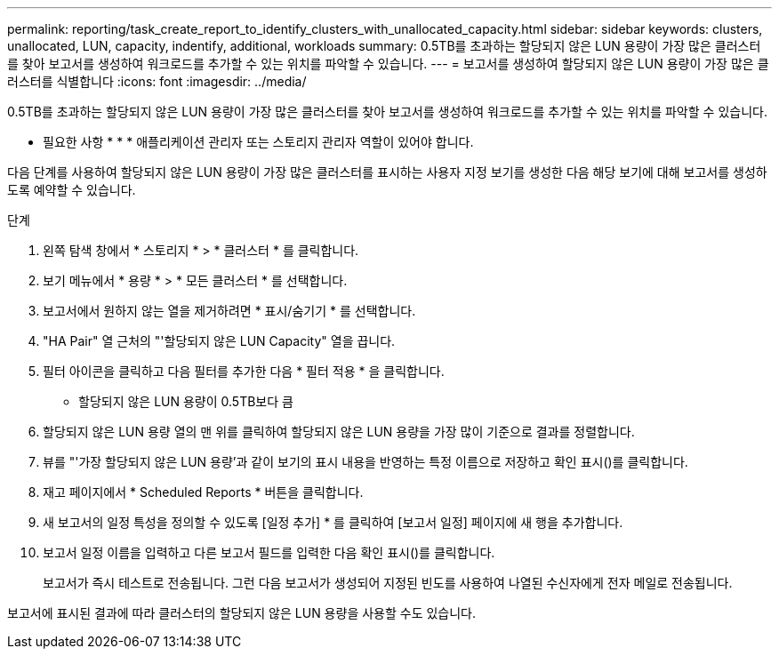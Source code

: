 ---
permalink: reporting/task_create_report_to_identify_clusters_with_unallocated_capacity.html 
sidebar: sidebar 
keywords: clusters, unallocated, LUN, capacity, indentify, additional, workloads 
summary: 0.5TB를 초과하는 할당되지 않은 LUN 용량이 가장 많은 클러스터를 찾아 보고서를 생성하여 워크로드를 추가할 수 있는 위치를 파악할 수 있습니다. 
---
= 보고서를 생성하여 할당되지 않은 LUN 용량이 가장 많은 클러스터를 식별합니다
:icons: font
:imagesdir: ../media/


[role="lead"]
0.5TB를 초과하는 할당되지 않은 LUN 용량이 가장 많은 클러스터를 찾아 보고서를 생성하여 워크로드를 추가할 수 있는 위치를 파악할 수 있습니다.

* 필요한 사항 * * * 애플리케이션 관리자 또는 스토리지 관리자 역할이 있어야 합니다.

다음 단계를 사용하여 할당되지 않은 LUN 용량이 가장 많은 클러스터를 표시하는 사용자 지정 보기를 생성한 다음 해당 보기에 대해 보고서를 생성하도록 예약할 수 있습니다.

.단계
. 왼쪽 탐색 창에서 * 스토리지 * > * 클러스터 * 를 클릭합니다.
. 보기 메뉴에서 * 용량 * > * 모든 클러스터 * 를 선택합니다.
. 보고서에서 원하지 않는 열을 제거하려면 * 표시/숨기기 * 를 선택합니다.
. "HA Pair" 열 근처의 "'할당되지 않은 LUN Capacity" 열을 끕니다.
. 필터 아이콘을 클릭하고 다음 필터를 추가한 다음 * 필터 적용 * 을 클릭합니다.
+
** 할당되지 않은 LUN 용량이 0.5TB보다 큼


. 할당되지 않은 LUN 용량 열의 맨 위를 클릭하여 할당되지 않은 LUN 용량을 가장 많이 기준으로 결과를 정렬합니다.
. 뷰를 "'가장 할당되지 않은 LUN 용량'과 같이 보기의 표시 내용을 반영하는 특정 이름으로 저장하고 확인 표시(image:../media/blue_check.gif[""])를 클릭합니다.
. 재고 페이지에서 * Scheduled Reports * 버튼을 클릭합니다.
. 새 보고서의 일정 특성을 정의할 수 있도록 [일정 추가] * 를 클릭하여 [보고서 일정] 페이지에 새 행을 추가합니다.
. 보고서 일정 이름을 입력하고 다른 보고서 필드를 입력한 다음 확인 표시(image:../media/blue_check.gif[""])를 클릭합니다.
+
보고서가 즉시 테스트로 전송됩니다. 그런 다음 보고서가 생성되어 지정된 빈도를 사용하여 나열된 수신자에게 전자 메일로 전송됩니다.



보고서에 표시된 결과에 따라 클러스터의 할당되지 않은 LUN 용량을 사용할 수도 있습니다.
